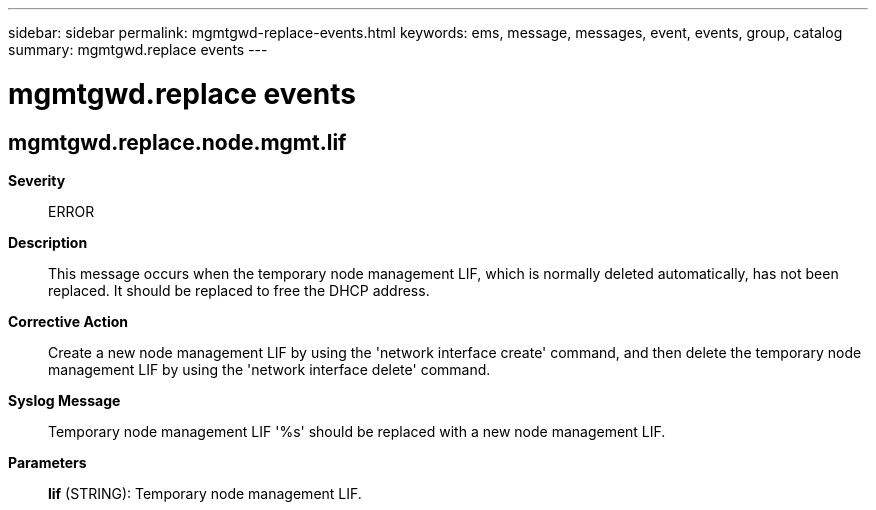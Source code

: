 ---
sidebar: sidebar
permalink: mgmtgwd-replace-events.html
keywords: ems, message, messages, event, events, group, catalog
summary: mgmtgwd.replace events
---

= mgmtgwd.replace events
:toclevels: 1
:hardbreaks:
:nofooter:
:icons: font
:linkattrs:
:imagesdir: ./media/

== mgmtgwd.replace.node.mgmt.lif
*Severity*::
ERROR
*Description*::
This message occurs when the temporary node management LIF, which is normally deleted automatically, has not been replaced. It should be replaced to free the DHCP address.
*Corrective Action*::
Create a new node management LIF by using the 'network interface create' command, and then delete the temporary node management LIF by using the 'network interface delete' command.
*Syslog Message*::
Temporary node management LIF '%s' should be replaced with a new node management LIF.
*Parameters*::
*lif* (STRING): Temporary node management LIF.
